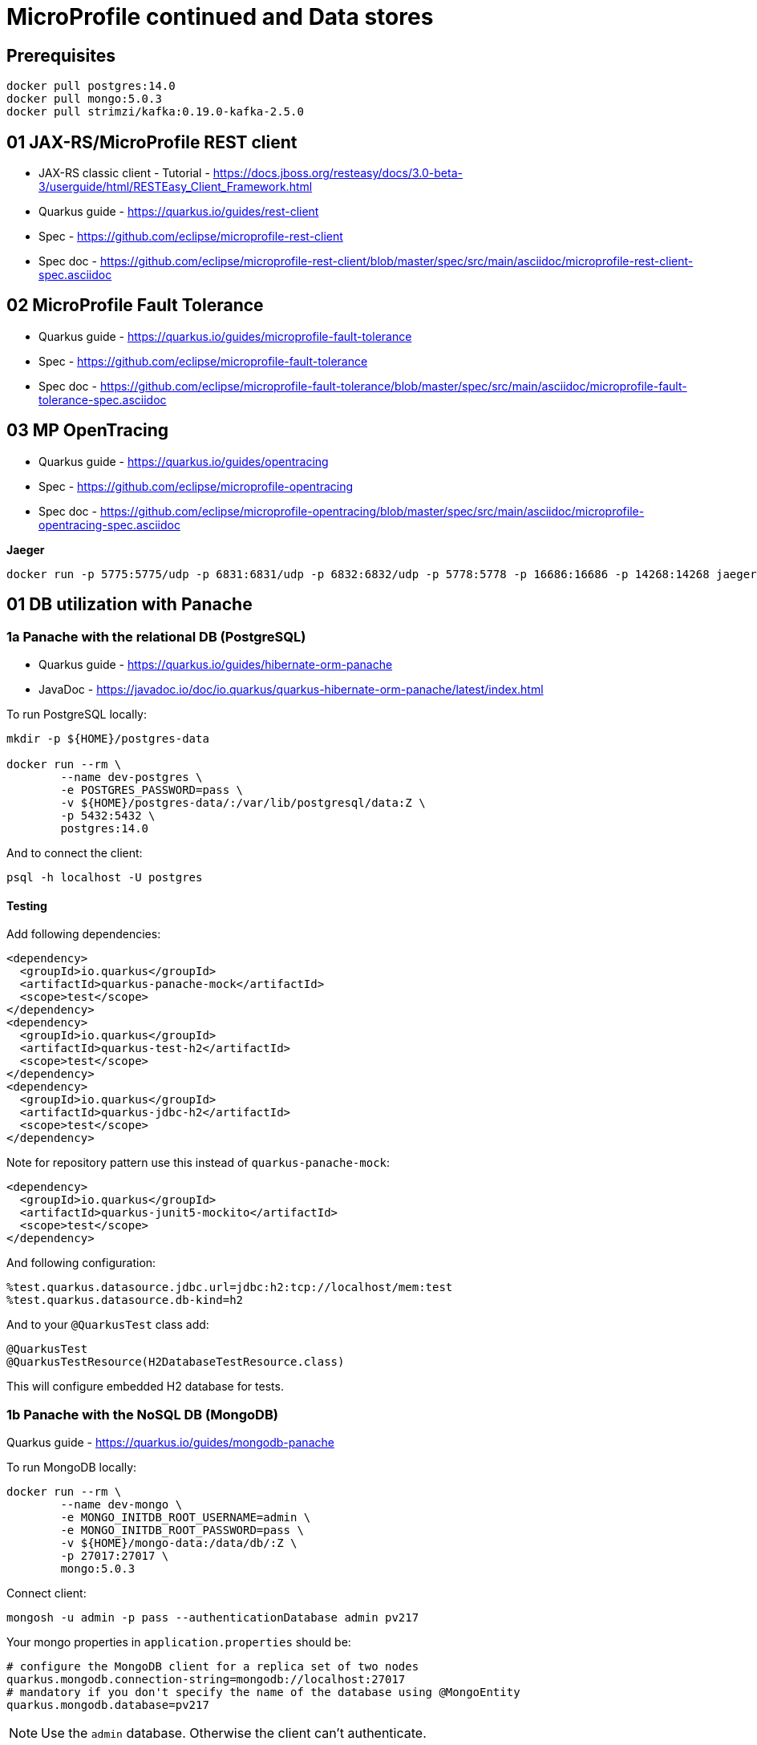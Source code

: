 = MicroProfile continued and Data stores

== Prerequisites

[source,bash]
----
docker pull postgres:14.0
docker pull mongo:5.0.3
docker pull strimzi/kafka:0.19.0-kafka-2.5.0
----

== 01 JAX-RS/MicroProfile REST client

* JAX-RS classic client - Tutorial - https://docs.jboss.org/resteasy/docs/3.0-beta-3/userguide/html/RESTEasy_Client_Framework.html

* Quarkus guide - https://quarkus.io/guides/rest-client
* Spec - https://github.com/eclipse/microprofile-rest-client
* Spec doc - https://github.com/eclipse/microprofile-rest-client/blob/master/spec/src/main/asciidoc/microprofile-rest-client-spec.asciidoc

== 02 MicroProfile Fault Tolerance

* Quarkus guide - https://quarkus.io/guides/microprofile-fault-tolerance
* Spec - https://github.com/eclipse/microprofile-fault-tolerance
* Spec doc - https://github.com/eclipse/microprofile-fault-tolerance/blob/master/spec/src/main/asciidoc/microprofile-fault-tolerance-spec.asciidoc

== 03 MP OpenTracing

* Quarkus guide - https://quarkus.io/guides/opentracing
* Spec - https://github.com/eclipse/microprofile-opentracing
* Spec doc - https://github.com/eclipse/microprofile-opentracing/blob/master/spec/src/main/asciidoc/microprofile-opentracing-spec.asciidoc

**Jaeger**

[source,bash]
----
docker run -p 5775:5775/udp -p 6831:6831/udp -p 6832:6832/udp -p 5778:5778 -p 16686:16686 -p 14268:14268 jaegertracing/all-in-one:1.27.0
----

== 01 DB utilization with Panache

=== 1a Panache with the relational DB (PostgreSQL)

* Quarkus guide - https://quarkus.io/guides/hibernate-orm-panache
* JavaDoc - https://javadoc.io/doc/io.quarkus/quarkus-hibernate-orm-panache/latest/index.html

To run PostgreSQL locally:

[source,bash]
----
mkdir -p ${HOME}/postgres-data

docker run --rm \
        --name dev-postgres \
        -e POSTGRES_PASSWORD=pass \
        -v ${HOME}/postgres-data/:/var/lib/postgresql/data:Z \
        -p 5432:5432 \
        postgres:14.0
----

And to connect the client:

[source,bash]
----
psql -h localhost -U postgres
----

==== Testing

Add following dependencies:

[source,java]
----
<dependency>
  <groupId>io.quarkus</groupId>
  <artifactId>quarkus-panache-mock</artifactId>
  <scope>test</scope>
</dependency>
<dependency>
  <groupId>io.quarkus</groupId>
  <artifactId>quarkus-test-h2</artifactId>
  <scope>test</scope>
</dependency>
<dependency>
  <groupId>io.quarkus</groupId>
  <artifactId>quarkus-jdbc-h2</artifactId>
  <scope>test</scope>
</dependency>
----

Note for repository pattern use this instead of `quarkus-panache-mock`:

[source,java]
----
<dependency>
  <groupId>io.quarkus</groupId>
  <artifactId>quarkus-junit5-mockito</artifactId>
  <scope>test</scope>
</dependency>
----

And following configuration:

[source,bash]
----
%test.quarkus.datasource.jdbc.url=jdbc:h2:tcp://localhost/mem:test
%test.quarkus.datasource.db-kind=h2
----

And to your `@QuarkusTest` class add:

[source,java]
----
@QuarkusTest
@QuarkusTestResource(H2DatabaseTestResource.class)
----

This will configure embedded H2 database for tests.

=== 1b Panache with the NoSQL DB (MongoDB)

Quarkus guide - https://quarkus.io/guides/mongodb-panache

To run MongoDB locally:

[source,bash]
----
docker run --rm \
        --name dev-mongo \
        -e MONGO_INITDB_ROOT_USERNAME=admin \
        -e MONGO_INITDB_ROOT_PASSWORD=pass \
        -v ${HOME}/mongo-data:/data/db/:Z \
        -p 27017:27017 \
        mongo:5.0.3
----

Connect client:

[source,bash]
----
mongosh -u admin -p pass --authenticationDatabase admin pv217
----

Your mongo properties in `application.properties` should be:

[source,bash]
----
# configure the MongoDB client for a replica set of two nodes
quarkus.mongodb.connection-string=mongodb://localhost:27017
# mandatory if you don't specify the name of the database using @MongoEntity
quarkus.mongodb.database=pv217
----

NOTE: Use the `admin` database. Otherwise the client can't authenticate.

**Testing**

With mongo we don't have in memory variant like we had with H2. So we need to actually start mongo in tests. This can be done by a framework called https://www.testcontainers.org/[testcontainers]. Here is and https://github.com/quarkusio/quarkus-quickstarts/tree/main/mongodb-panache-quickstart/src/test/java/org/acme/mongodb/panache[example].

== 99 OPTIONAL ------------------

== TODO OpenTelemetry (MP OpenTracing alternative)

OpenTelemetry is successor of OpenTracing.

* Quarkus guide - https://quarkus.io/guides/opentelemetry
* Website - https://opentelemetry.io/
